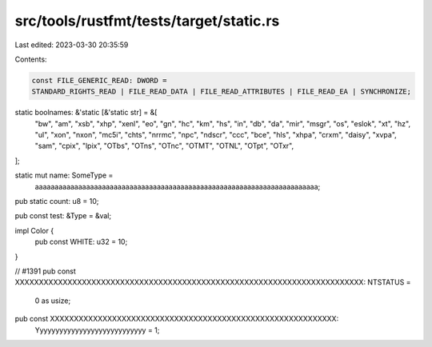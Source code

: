 src/tools/rustfmt/tests/target/static.rs
========================================

Last edited: 2023-03-30 20:35:59

Contents:

.. code-block:: rs

    const FILE_GENERIC_READ: DWORD =
    STANDARD_RIGHTS_READ | FILE_READ_DATA | FILE_READ_ATTRIBUTES | FILE_READ_EA | SYNCHRONIZE;

static boolnames: &'static [&'static str] = &[
    "bw", "am", "xsb", "xhp", "xenl", "eo", "gn", "hc", "km", "hs", "in", "db", "da", "mir",
    "msgr", "os", "eslok", "xt", "hz", "ul", "xon", "nxon", "mc5i", "chts", "nrrmc", "npc",
    "ndscr", "ccc", "bce", "hls", "xhpa", "crxm", "daisy", "xvpa", "sam", "cpix", "lpix", "OTbs",
    "OTns", "OTnc", "OTMT", "OTNL", "OTpt", "OTxr",
];

static mut name: SomeType =
    aaaaaaaaaaaaaaaaaaaaaaaaaaaaaaaaaaaaaaaaaaaaaaaaaaaaaaaaaaaaaaaaaaaaaaaa;

pub static count: u8 = 10;

pub const test: &Type = &val;

impl Color {
    pub const WHITE: u32 = 10;
}

// #1391
pub const XXXXXXXXXXXXXXXXXXXXXXXXXXXXXXXXXXXXXXXXXXXXXXXXXXXXXXXXXXXXXXXXXXXXXXXXX: NTSTATUS =
    0 as usize;

pub const XXXXXXXXXXXXXXXXXXXXXXXXXXXXXXXXXXXXXXXXXXXXXXXXXXXXXXXXXXXX:
    Yyyyyyyyyyyyyyyyyyyyyyyyyyyy = 1;


